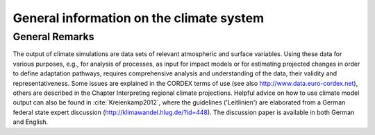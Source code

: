 =============================================
**General information on the climate system**
=============================================

General Remarks
---------------
The output of climate simulations are data sets of relevant atmospheric and surface variables. Using these data for various purposes, 
e.g., for analysis of processes, as input for impact models or for estimating projected changes in order to define adaptation pathways,
requires comprehensive analysis and understanding of the data, their validity and representativeness. Some issues are explained in the 
CORDEX terms of use (see also http://www.data.euro-cordex.net), others are described in the Chapter Interpreting regional climate projections.
Helpful advice on how to use climate model output can also be found in :cite:`Kreienkamp2012`, where the 
guidelines ('Leitlinien') are elaborated from a German federal state expert discussion (http://klimawandel.hlug.de/?id=448). 
The discussion paper is available in both German and English.


